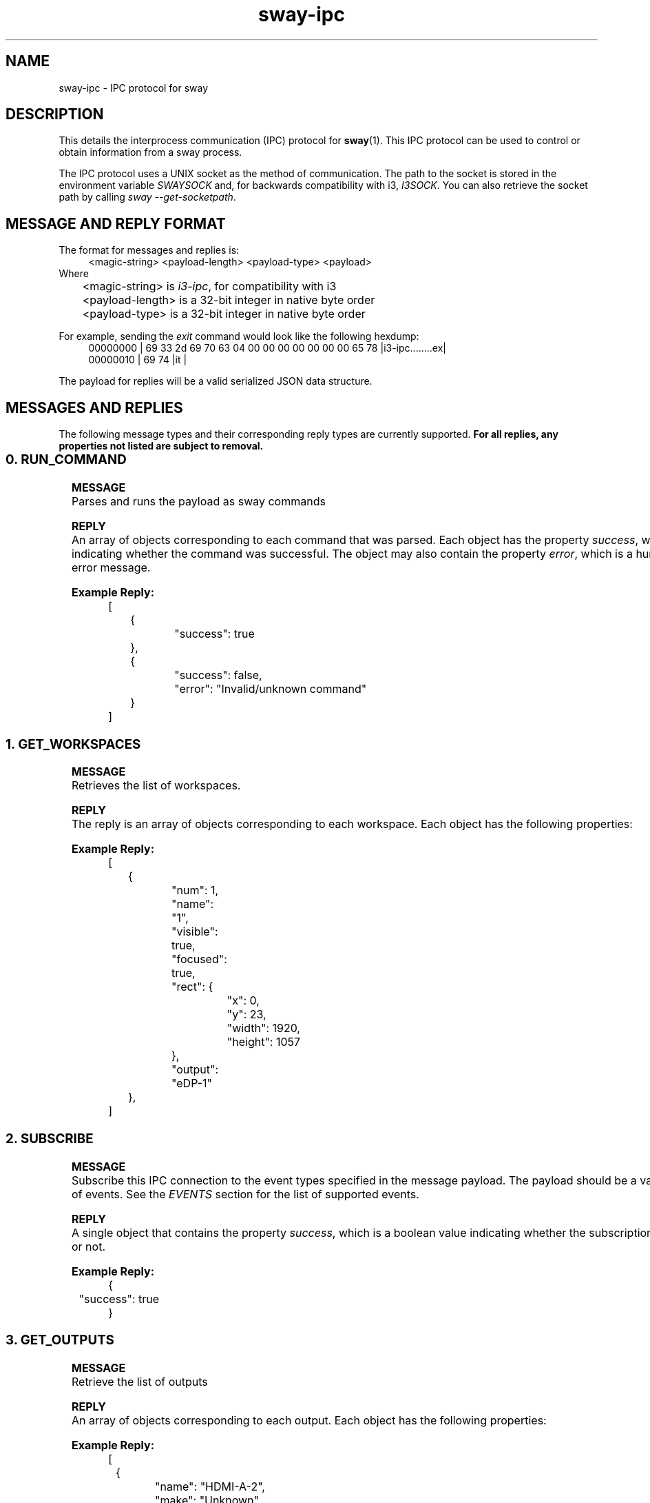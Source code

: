 .\" Generated by scdoc 1.10.1
.\" Complete documentation for this program is not available as a GNU info page
.ie \n(.g .ds Aq \(aq
.el       .ds Aq '
.nh
.ad l
.\" Begin generated content:
.TH "sway-ipc" "7" "2020-06-25"
.P
.SH NAME
.P
sway-ipc - IPC protocol for sway
.P
.SH DESCRIPTION
.P
This details the interprocess communication (IPC) protocol for \fBsway\fR(1). This
IPC protocol can be used to control or obtain information from a sway process.
.P
The IPC protocol uses a UNIX socket as the method of communication. The path
to the socket is stored in the environment variable \fISWAYSOCK\fR and, for
backwards compatibility with i3, \fII3SOCK\fR. You can also retrieve the socket
path by calling \fIsway --get-socketpath\fR.
.P
.SH MESSAGE AND REPLY FORMAT
.P
The format for messages and replies is:
.RS 4
<magic-string> <payload-length> <payload-type> <payload>
.RE
Where
.br
	<magic-string> is \fIi3-ipc\fR, for compatibility with i3
.br
	<payload-length> is a 32-bit integer in native byte order
.br
	<payload-type> is a 32-bit integer in native byte order
.P
For example, sending the \fIexit\fR command would look like the following hexdump:
.nf
.RS 4
00000000 | 69 33 2d 69 70 63 04 00 00 00 00 00 00 00 65 78 |i3-ipc\&.\&.\&.\&.\&.\&.\&.\&.ex|
00000010 | 69 74                                           |it              |
.fi
.RE
.P
The payload for replies will be a valid serialized JSON data structure.
.P
.SH MESSAGES AND REPLIES
.P
The following message types and their corresponding reply types are currently
supported. \fBFor all replies, any properties not listed are subject to removal.\fR
.P
.TS
allbox;c c c
c c l
c c l
c c l
c c l
c c l
c c l
c c l
c c l
c c l
c c l
c c l
c c l
c c l
c c l
c c l.
T{
\fBTYPE NUMBER\fR
T}	T{
\fBMESSAGE NAME\fR
T}	T{
\fBPURPOSE\fR
T}
T{
0
T}	T{
RUN_COMMAND
T}	T{
Runs the payload as sway commands
T}
T{
1
T}	T{
GET_WORKSPACES
T}	T{
Get the list of current workspaces
T}
T{
2
T}	T{
SUBSCRIBE
T}	T{
Subscribe the IPC connection to the events listed in the payload
T}
T{
3
T}	T{
GET_OUTPUTS
T}	T{
Get the list of current outputs
T}
T{
4
T}	T{
GET_TREE
T}	T{
Get the node layout tree
T}
T{
5
T}	T{
GET_MARKS
T}	T{
Get the names of all the marks currently set
T}
T{
6
T}	T{
GET_BAR_CONFIG
T}	T{
Get the specified bar config or a list of bar config names
T}
T{
7
T}	T{
GET_VERSION
T}	T{
Get the version of sway that owns the IPC socket
T}
T{
8
T}	T{
GET_BINDING_MODES
T}	T{
Get the list of binding mode names
T}
T{
9
T}	T{
GET_CONFIG
T}	T{
Returns the config that was last loaded
T}
T{
10
T}	T{
SEND_TICK
T}	T{
Sends a tick event with the specified payload
T}
T{
11
T}	T{
SYNC
T}	T{
Replies failure object for i3 compatibility
T}
T{
12
T}	T{
GET_BINDING_STATE
T}	T{
Request the current binding state, e.g. the currently active binding mode name.
T}
T{
100
T}	T{
GET_INPUTS
T}	T{
Get the list of input devices
T}
T{
101
T}	T{
GET_SEATS
T}	T{
Get the list of seats
T}
.TE
.sp 1
.SS 0. RUN_COMMAND
.P
\fBMESSAGE\fR
.br
Parses and runs the payload as sway commands
.P
\fBREPLY\fR
.br
An array of objects corresponding to each command that was parsed. Each object
has the property \fIsuccess\fR, which is a boolean indicating whether the command
was successful. The object may also contain the property \fIerror\fR, which is a
human readable error message.
.P
\fBExample Reply:\fR
.nf
.RS 4
[
	{
		"success": true
	},
	{
		"success": false,
		"error": "Invalid/unknown command"
	}
]
.fi
.RE
.P
.SS 1. GET_WORKSPACES
.P
\fBMESSAGE\fR
.br
Retrieves the list of workspaces.
.P
\fBREPLY\fR
.br
The reply is an array of objects corresponding to each workspace. Each object
has the following properties:
.P
.TS
allbox;c c c
c c l
c c l
c c l
c c l
c c l
c c l
c c l.
T{
\fBPROPERTY\fR
T}	T{
\fBDATA TYPE\fR
T}	T{
\fBDESCRIPTION\fR
T}
T{
num
T}	T{
integer
T}	T{
The workspace number or -1 for workspaces that do not start with a number
T}
T{
name
T}	T{
string
T}	T{
The name of the workspace
T}
T{
visible
T}	T{
boolean
T}	T{
Whether the workspace is currently visible on any output
T}
T{
focused
T}	T{
boolean
T}	T{
Whether the workspace is currently focused by the default seat (\fIseat0\fR)
T}
T{
urgent
T}	T{
boolean
T}	T{
Whether a view on the workspace has the urgent flag set
T}
T{
rect
T}	T{
object
T}	T{
The bounds of the workspace. It consists of \fIx\fR, \fIy\fR, \fIwidth\fR, and \fIheight\fR
T}
T{
output
T}	T{
string
T}	T{
The name of the output that the workspace is on
T}
.TE
.sp 1
.P
\fBExample Reply:\fR
.nf
.RS 4
[
	{
		"num": 1,
		"name": "1",
		"visible": true,
		"focused": true,
		"rect": {
			"x": 0,
			"y": 23,
			"width": 1920,
			"height": 1057
		},
		"output": "eDP-1"
	},
]
.fi
.RE
.P
.SS 2. SUBSCRIBE
.P
\fBMESSAGE\fR
.br
Subscribe this IPC connection to the event types specified in the message
payload. The payload should be a valid JSON array of events. See the \fIEVENTS\fR
section for the list of supported events.
.P
\fBREPLY\fR
.br
A single object that contains the property \fIsuccess\fR, which is a boolean value
indicating whether the subscription was successful or not.
.P
\fBExample Reply:\fR
.nf
.RS 4
{
	"success": true
}
.fi
.RE
.P
.SS 3. GET_OUTPUTS
.P
\fBMESSAGE\fR
.br
Retrieve the list of outputs
.P
\fBREPLY\fR
.br
An array of objects corresponding to each output. Each object has the
following properties:
.P
.TS
allbox;c c c
c c l
c c l
c c l
c c l
c c l
c c l
c c l
c c l
c c l
c c l
c c l
c c l
c c l
c c l.
T{
\fBPROPERTY\fR
T}	T{
\fBDATA TYPE\fR
T}	T{
\fBDESCRIPTION\fR
T}
T{
name
T}	T{
string
T}	T{
The name of the output. On DRM, this is the connector
T}
T{
make
T}	T{
string
T}	T{
The make of the output
T}
T{
model
T}	T{
string
T}	T{
The model of the output
T}
T{
serial
T}	T{
string
T}	T{
The output's serial number as a hexadecimal string
T}
T{
active
T}	T{
boolean
T}	T{
Whether this output is active/enabled
T}
T{
dpms
T}	T{
boolean
T}	T{
Whether this output is on/off (via DPMS)
T}
T{
primary
T}	T{
boolean
T}	T{
For i3 compatibility, this will be false. It does not make sense in Wayland
T}
T{
scale
T}	T{
float
T}	T{
The scale currently in use on the output or \fI-1\fR for disabled outputs
T}
T{
subpixel_hinting
T}	T{
string
T}	T{
The subpixel hinting current in use on the output. This can be \fIrgb\fR, \fIbgr\fR, \fIvrgb\fR, \fIvbgr\fR, or \fInone\fR
T}
T{
transform
T}	T{
string
T}	T{
The transform currently in use for the output. This can be \fInormal\fR, \fI90\fR, \fI180\fR, \fI270\fR, \fIflipped-90\fR, \fIflipped-180\fR, or \fIflipped-270\fR
T}
T{
current_workspace
T}	T{
string
T}	T{
The workspace currently visible on the output or \fInull\fR for disabled outputs
T}
T{
modes
T}	T{
array
T}	T{
An array of supported mode objects. Each object contains \fIwidth\fR, \fIheight\fR, and \fIrefresh\fR
T}
T{
current_mode
T}	T{
object
T}	T{
An object representing the current mode containing \fIwidth\fR, \fIheight\fR, and \fIrefresh\fR
T}
T{
rect
T}	T{
object
T}	T{
The bounds for the output consisting of \fIx\fR, \fIy\fR, \fIwidth\fR, and \fIheight\fR
T}
.TE
.sp 1
.P
\fBExample Reply:\fR
.nf
.RS 4
[
	{
		"name": "HDMI-A-2",
		"make": "Unknown",
		"model": "NS-19E310A13",
		"serial": "0x00000001",
		"active": true,
		"primary": false,
		"scale": 1\&.0,
		"subpixel_hinting": "rgb",
		"transform": "normal",
		"current_workspace": "1",
		"modes": [
			{
				"width": 640,
				"height": 480,
				"refresh": 59940
			},
			{
				"width": 800,
				"height": 600,
				"refresh": 60317
			},
			{
				"width": 1024,
				"height": 768,
				"refresh": 60004
			},
			{
				"width": 1920,
				"height": 1080,
				"refresh": 60000
			}
		],
		"current_mode": {
			"width": 1920,
			"height": 1080,
			"refresh": 60000
		}
	}
]
.fi
.RE
.P
.SS 4. GET_TREE
.P
\fBMESSAGE\fR
.br
Retrieve a JSON representation of the tree
.P
\fBREPLY\fR
.br
An array of object the represent the current tree. Each object represents one
node and will have the following properties:
.P
.TS
allbox;c c c
c c l
c c l
c c l
c c l
c c l
c c l
c c l
c c l
c c l
c c l
c c l
c c l
c c l
c c l
c c l
c c l
c c l
c c l
c c l
c c l
c c l
c c l
c c l
c c l
c c l
c c l
c c l
c c l
c c l.
T{
\fBPROPERTY\fR
T}	T{
\fBDATA TYPE\fR
T}	T{
\fBDESCRIPTION\fR
T}
T{
id
T}	T{
integer
T}	T{
The internal unique ID for this node
T}
T{
name
T}	T{
string
T}	T{
The name of the node such as the output name or window title. For the scratchpad, this will be \fI__i3_scratch\fR for compatibility with i3.
T}
T{
type
T}	T{
string
T}	T{
The node type. It can be \fIroot\fR, \fIoutput\fR, \fIworkspace\fR, \fIcon\fR, or \fIfloating_con\fR
T}
T{
border
T}	T{
string
T}	T{
The border style for the node. It can be \fInormal\fR, \fInone\fR, \fIpixel\fR, or \fIcsd\fR
T}
T{
current_border_width
T}	T{
integer
T}	T{
Number of pixels used for the border width
T}
T{
layout
T}	T{
string
T}	T{
The node's layout. It can either be \fIsplith\fR, \fIsplitv\fR, \fIstacked\fR, \fItabbed\fR, or \fIoutput\fR
T}
T{
orientation
T}	T{
string
T}	T{
The node's orientation. It can be \fIvertical\fR, \fIhorizontal\fR, or \fInone\fR
T}
T{
percent
T}	T{
float
T}	T{
The percentage of the node's parent that it takes up or \fInull\fR for the root and other special nodes such as the scratchpad
T}
T{
rect
T}	T{
object
T}	T{
The absolute geometry of the node. The window decorations are excluded from this, but borders are included.
T}
T{
window_rect
T}	T{
object
T}	T{
The geometry of the contents inside the node. The window decorations are excluded from this calculation, but borders are included.
T}
T{
deco_rect
T}	T{
object
T}	T{
The geometry of the decorations for the node relative to the parent node
T}
T{
geometry
T}	T{
object
T}	T{
The natural geometry of the contents if it were to size itself
T}
T{
urgent
T}	T{
boolean
T}	T{
Whether the node or any of its descendants has the urgent hint set. Note: This may not exist when compiled without \fIxwayland\fR support
T}
T{
sticky
T}	T{
boolean
T}	T{
Whether the node is sticky (shows on all workspaces)
T}
T{
marks
T}	T{
array
T}	T{
List of marks assigned to the node
T}
T{
focused
T}	T{
boolean
T}	T{
Whether the node is currently focused by the default seat (\fIseat0\fR)
T}
T{
focus
T}	T{
array
T}	T{
Array of child node IDs in the current focus order
T}
T{
nodes
T}	T{
array
T}	T{
The tiling children nodes for the node
T}
T{
floating_nodes
T}	T{
array
T}	T{
The floating children nodes for the node
T}
T{
representation
T}	T{
string
T}	T{
(Only workspaces) A string representation of the layout of the workspace that can be used as an aid in submitting reproduction steps for bug reports
T}
T{
fullscreen_mode
T}	T{
integer
T}	T{
(Only containers and views) The fullscreen mode of the node. 0 means none, 1 means  full workspace, and 2 means global fullscreen
T}
T{
app_id
T}	T{
string
T}	T{
(Only views) For an xdg-shell view, the name of the application, if set. Otherwise, \fInull\fR
T}
T{
pid
T}	T{
integer
T}	T{
(Only views) The PID of the application that owns the view
T}
T{
visible
T}	T{
boolean
T}	T{
(Only views) Whether the node is visible
T}
T{
shell
T}	T{
string
T}	T{
(Only views) The shell of the view, such as \fIxdg_shell\fR or \fIxwayland\fR
T}
T{
inhibit_idle
T}	T{
boolean
T}	T{
(Only views) Whether the view is inhibiting the idle state
T}
T{
idle_inhibitors
T}	T{
object
T}	T{
(Only views) An object containing the state of the \fIapplication\fR and \fIuser\fR idle inhibitors.  \fIapplication\fR can be \fIenabled\fR or \fInone\fR.  \fIuser\fR can be \fIfocus\fR, \fIfullscreen\fR, \fIopen\fR, \fIvisible\fR or \fInone\fR.
T}
T{
window
T}	T{
integer
T}	T{
(Only xwayland views) The X11 window ID for the xwayland view
T}
T{
window_properties
T}	T{
object
T}	T{
(Only xwayland views) An object containing the \fItitle\fR, \fIclass\fR, \fIinstance\fR, \fIwindow_role\fR, \fIwindow_type\fR, and \fItransient_for\fR for the view
T}
.TE
.sp 1
.P
\fBExample Reply:\fR
.nf
.RS 4
{
	"id": 1,
	"name": "root",
	"rect": {
		"x": 0,
		"y": 0,
		"width": 1920,
		"height": 1080
	},
	"focused": false,
	"focus": [
		3
	],
	"border": "none",
	"current_border_width": 0,
	"layout": "splith",
	"orientation": "horizontal",
	"percent": null,
	"window_rect": {
		"x": 0,
		"y": 0,
		"width": 0,
		"height": 0
	},
	"deco_rect": {
		"x": 0,
		"y": 0,
		"width": 0,
		"height": 0
	},
	"geometry": {
		"x": 0,
		"y": 0,
		"width": 0,
		"height": 0
	},
	"window": null,
	"urgent": false,
	"floating_nodes": [
	],
	"sticky": false,
	"type": "root",
	"nodes": [
		{
			"id": 2147483647,
			"name": "__i3",
			"rect": {
				"x": 0,
				"y": 0,
				"width": 1920,
				"height": 1080
			},
			"focused": false,
			"focus": [
				2147483646
			],
			"border": "none",
			"current_border_width": 0,
			"layout": "output",
			"orientation": "horizontal",
			"percent": null,
			"window_rect": {
				"x": 0,
				"y": 0,
				"width": 0,
				"height": 0
			},
			"deco_rect": {
				"x": 0,
				"y": 0,
				"width": 0,
				"height": 0
			},
			"geometry": {
				"x": 0,
				"y": 0,
				"width": 0,
				"height": 0
			},
			"window": null,
			"urgent": false,
			"floating_nodes": [
			],
			"sticky": false,
			"type": "output",
			"nodes": [
				{
					"id": 2147483646,
					"name": "__i3_scratch",
					"rect": {
						"x": 0,
						"y": 0,
						"width": 1920,
						"height": 1080
					},
					"focused": false,
					"focus": [
					],
					"border": "none",
					"current_border_width": 0,
					"layout": "splith",
					"orientation": "horizontal",
					"percent": null,
					"window_rect": {
						"x": 0,
						"y": 0,
						"width": 0,
						"height": 0
					},
					"deco_rect": {
						"x": 0,
						"y": 0,
						"width": 0,
						"height": 0
					},
					"geometry": {
						"x": 0,
						"y": 0,
						"width": 0,
						"height": 0
					},
					"window": null,
					"urgent": false,
					"floating_nodes": [
					],
					"sticky": false,
					"type": "workspace"
				}
			]
		},
		{
			"id": 3,
			"name": "eDP-1",
			"rect": {
				"x": 0,
				"y": 0,
				"width": 1920,
				"height": 1080
			},
			"focused": false,
			"focus": [
				4
			],
			"border": "none",
			"current_border_width": 0,
			"layout": "output",
			"orientation": "none",
			"percent": 1\&.0,
			"window_rect": {
				"x": 0,
				"y": 0,
				"width": 0,
				"height": 0
			},
			"deco_rect": {
				"x": 0,
				"y": 0,
				"width": 0,
				"height": 0
			},
			"geometry": {
				"x": 0,
				"y": 0,
				"width": 0,
				"height": 0
			},
			"window": null,
			"urgent": false,
			"floating_nodes": [
			],
			"sticky": false,
			"type": "output",
			"active": true,
			"primary": false,
			"make": "Unknown",
			"model": "0x38ED",
			"serial": "0x00000000",
			"scale": 1\&.0,
			"transform": "normal",
			"current_workspace": "1",
			"modes": [
				{
					"width": 1920,
					"height": 1080,
					"refresh": 60052
				}
			],
			"current_mode": {
				"width": 1920,
				"height": 1080,
				"refresh": 60052
			},
			"nodes": [
				{
					"id": 4,
					"name": "1",
					"rect": {
						"x": 0,
						"y": 23,
						"width": 1920,
						"height": 1057
					},
					"focused": false,
					"focus": [
						6,
						5
					],
					"border": "none",
					"current_border_width": 0,
					"layout": "splith",
					"orientation": "horizontal",
					"percent": null,
					"window_rect": {
						"x": 0,
						"y": 0,
						"width": 0,
						"height": 0
					},
					"deco_rect": {
						"x": 0,
						"y": 0,
						"width": 0,
						"height": 0
					},
					"geometry": {
						"x": 0,
						"y": 0,
						"width": 0,
						"height": 0
					},
					"window": null,
					"urgent": false,
					"floating_nodes": [
					],
					"sticky": false,
					"num": 1,
					"output": "eDP-1",
					"type": "workspace",
					"representation": "H[URxvt termite]",
					"nodes": [
						{
							"id": 5,
							"name": "urxvt",
							"rect": {
								"x": 0,
								"y": 23,
								"width": 960,
								"height": 1057
							},
							"focused": false,
							"focus": [
							],
							"border": "normal",
							"current_border_width": 2,
							"layout": "none",
							"orientation": "none",
							"percent": 0\&.5,
							"window_rect": {
								"x": 2,
								"y": 0,
								"width": 956,
								"height": 1030
							},
							"deco_rect": {
								"x": 0,
								"y": 0,
								"width": 960,
								"height": 25
							},
							"geometry": {
								"x": 0,
								"y": 0,
								"width": 1124,
								"height": 422
							},
							"window": 4194313,
							"urgent": false,
							"floating_nodes": [
							],
							"sticky": false,
							"type": "con",
							"fullscreen_mode": 0,
							"pid": 23959,
							"app_id": null,
							"visible": true,
							"shell": "xwayland",
							"inhibit_idle": true,
							"idle_inhibitors": {
								"application": "none",
								"user": "visible",
							},
							"window_properties": {
								"class": "URxvt",
								"instance": "urxvt",
								"title": "urxvt",
								"transient_for": null
							},
							"nodes": [
							]
						},
						{
							"id": 6,
							"name": "",
							"rect": {
								"x": 960,
								"y": 23,
								"width": 960,
								"height": 1057
							},
							"focused": true,
							"focus": [
							],
							"border": "normal",
							"current_border_width": 2,
							"layout": "none",
							"orientation": "none",
							"percent": 0\&.5,
							"window_rect": {
								"x": 2,
								"y": 0,
								"width": 956,
								"height": 1030
							},
							"deco_rect": {
								"x": 0,
								"y": 0,
								"width": 960,
								"height": 25
							},
							"geometry": {
								"x": 0,
								"y": 0,
								"width": 817,
								"height": 458
							},
							"window": null,
							"urgent": false,
							"floating_nodes": [
							],
							"sticky": false,
							"type": "con",
							"fullscreen_mode": 0,
							"pid": 25370,
							"app_id": "termite",
							"visible": true,
							"shell": "xdg_shell",
							"inhibit_idle": false,
							"idle_inhibitors": {
								"application": "none",
								"user": "fullscreen",
							},
							"nodes": [
							]
						}
					]
				}
			]
		}
	]
}
.fi
.RE
.P
.SS 5. GET_MARKS
.P
\fBMESSAGE\fR
.br
Retrieve the currently set marks
.P
\fBREPLY\fR
.br
An array of marks current set. Since each mark can only be set for one
container, this is a set so each value is unique and the order is undefined.
.P
\fBExample Reply:\fR
.nf
.RS 4
[
	"one",
	"test"
]
.fi
.RE
.P
.SS 6. GET_BAR_CONFIG (WITHOUT A PAYLOAD)
.P
\fBMESSAGE\fR
.br
When sending without a payload, this retrieves the list of configured bar IDs
.P
\fBREPLY\fR
.br
An array of bar IDs, which are strings
.P
\fBExample Reply:\fR
.nf
.RS 4
[
	"bar-0",
	"bar-1"
]
.fi
.RE
.P
.SS 6. GET_BAR_CONFIG (WITH A PAYLOAD)
.P
\fBMESSAGE\fR
.br
When sent with a bar ID as the payload, this retrieves the config associated
with the specified by the bar ID in the payload. This is used by swaybar, but
could also be used for third party bars
.P
\fBREPLY\fR
.br
An object that represents the configuration for the bar with the bar ID sent as
the payload. The following properties exists and more information about what
their value mean can be found in \fBsway-bar\fR(5):
.P
.TS
allbox;c c c
c c l
c c l
c c l
c c l
c c l
c c l
c c l
c c l
c c l
c c l
c c l
c c l
c c l.
T{
\fBPROPERTY\fR
T}	T{
\fBDATA TYPE\fR
T}	T{
\fBDESCRIPTION\fR
T}
T{
id
T}	T{
string
T}	T{
The bar ID
T}
T{
mode
T}	T{
string
T}	T{
The mode for the bar. It can be \fIdock\fR, \fIhide\fR, or \fIinvisible\fR
T}
T{
position
T}	T{
string
T}	T{
The bar's position. It can currently either be \fIbottom\fR or \fItop\fR
T}
T{
status_command
T}	T{
string
T}	T{
The command which should be run to generate the status line
T}
T{
font
T}	T{
string
T}	T{
The font to use for the text on the bar
T}
T{
workspace_buttons
T}	T{
boolean
T}	T{
Whether to display the workspace buttons on the bar
T}
T{
binding_mode_indicator
T}	T{
boolean
T}	T{
Whether to display the current binding mode on the bar
T}
T{
verbose
T}	T{
boolean
T}	T{
For i3 compatibility, this will be the boolean value \fIfalse\fR.
T}
T{
colors
T}	T{
object
T}	T{
An object containing the \fI#RRGGBBAA\fR colors to use for the bar. See below for more information
T}
T{
gaps
T}	T{
object
T}	T{
An object representing the gaps for the bar consisting of \fItop\fR, \fIright\fR, \fIbottom\fR, and \fIleft\fR.
T}
T{
bar_height
T}	T{
integer
T}	T{
The absolute height to use for the bar or \fI0\fR to automatically size based on the font
T}
T{
status_padding
T}	T{
integer
T}	T{
The vertical padding to use for the status line
T}
T{
status_edge_padding
T}	T{
integer
T}	T{
The horizontal padding to use for the status line when at the end of an output
T}
.TE
.sp 1
.P
The colors object contains the following properties, which are all strings
containing the \fI#RRGGBBAA\fR representation of the color:
.TS
allbox;c c
c l
c l
c l
c l
c l
c l
c l
c l
c l
c l
c l
c l
c l
c l
c l
c l
c l
c l
c l
c l
c l.
T{
\fBPROPERTY\fR
T}	T{
\fBDESCRIPTION\fR
T}
T{
background
T}	T{
The color to use for the bar background on unfocused outputs
T}
T{
statusline
T}	T{
The color to use for the status line text on unfocused outputs
T}
T{
separator
T}	T{
The color to use for the separator text on unfocused outputs
T}
T{
focused_background
T}	T{
The color to use for the background of the bar on the focused output
T}
T{
focused_statusline
T}	T{
The color to use for the status line text on the focused output
T}
T{
focused_separator
T}	T{
The color to use for the separator text on the focused output
T}
T{
focused_workspace_text
T}	T{
The color to use for the text of the focused workspace button
T}
T{
focused_workspace_bg
T}	T{
The color to use for the background of the focused workspace button
T}
T{
focused_workspace_border
T}	T{
The color to use for the border of the focused workspace button
T}
T{
active_workspace_text
T}	T{
The color to use for the text of the workspace buttons for the visible workspaces on unfocused outputs
T}
T{
active_workspace_bg
T}	T{
The color to use for the background of the workspace buttons for the visible workspaces on unfocused outputs
T}
T{
active_workspace_border
T}	T{
The color to use for the border of the workspace buttons for the visible workspaces on unfocused outputs
T}
T{
inactive_workspace_text
T}	T{
The color to use for the text of the workspace buttons for workspaces that are not visible
T}
T{
inactive_workspace_bg
T}	T{
The color to use for the background of the workspace buttons for workspaces that are not visible
T}
T{
inactive_workspace_border
T}	T{
The color to use for the border of the workspace buttons for workspaces that are not visible
T}
T{
urgent_workspace_text
T}	T{
The color to use for the text of the workspace buttons for workspaces that contain an urgent view
T}
T{
urgent_workspace_bg
T}	T{
The color to use for the background of the workspace buttons for workspaces that contain an urgent view
T}
T{
urgent_workspace_border
T}	T{
The color to use for the border of the workspace buttons for workspaces that contain an urgent view
T}
T{
binding_mode_text
T}	T{
The color to use for the text of the binding mode indicator
T}
T{
binding_mode_bg
T}	T{
The color to use for the background of the binding mode indicator
T}
T{
binding_mode_border
T}	T{
The color to use for the border of the binding mode indicator
T}
.TE
.sp 1
.P
\fBExample Reply:\fR
.nf
.RS 4
{
	"id": "bar-0",
	"mode": "dock",
	"position": "top",
	"status_command": "while date +'%Y-%m-%d %l:%M:%S %p'; do sleep 1; done",
	"font": "monospace 10",
	"gaps": {
		"top": 0,
		"right": 0,
		"bottom": 0,
		"left": 0
	},
	"bar_height": 0,
	"status_padding": 1,
	"status_edge_padding": 3,
	"workspace_buttons": true,
	"binding_mode_indicator": true,
	"verbose": false,
	"pango_markup": false,
	"colors": {
		"background": "#323232ff",
		"statusline": "#ffffffff",
		"separator": "#666666ff",
		"focused_background": "#323232ff",
		"focused_statusline": "#ffffffff",
		"focused_separator": "#666666ff",
		"focused_workspace_border": "#4c7899ff",
		"focused_workspace_bg": "#285577ff",
		"focused_workspace_text": "#ffffffff",
		"inactive_workspace_border": "#32323200",
		"inactive_workspace_bg": "#32323200",
		"inactive_workspace_text": "#5c5c5cff",
		"active_workspace_border": "#333333ff",
		"active_workspace_bg": "#5f676aff",
		"active_workspace_text": "#ffffffff",
		"urgent_workspace_border": "#2f343aff",
		"urgent_workspace_bg": "#900000ff",
		"urgent_workspace_text": "#ffffffff",
		"binding_mode_border": "#2f343aff",
		"binding_mode_bg": "#900000ff",
		"binding_mode_text": "#ffffffff"
	},
}
.fi
.RE
.P
.SS 7. GET_VERSION
.P
\fBMESSAGE\fR
.br
Retrieve version information about the sway process
.P
\fBREPLY\fR
.br
An object containing the following properties:
.P
.TS
allbox;c c c
c c l
c c l
c c l
c c l
c c l.
T{
\fBPROPERTY\fR
T}	T{
\fBDATA TYPE\fR
T}	T{
\fBDESCRIPTION\fR
T}
T{
major
T}	T{
integer
T}	T{
The major version of the sway process
T}
T{
minor
T}	T{
integer
T}	T{
The minor version of the sway process
T}
T{
patch
T}	T{
integer
T}	T{
The patch version of the sway process
T}
T{
human_readable
T}	T{
string
T}	T{
A human readable version string that will likely contain more useful information such as the git commit short hash and git branch
T}
T{
loaded_config_file_name
T}	T{
string
T}	T{
The path to the loaded config file
T}
.TE
.sp 1
.P
\fBExample Reply:\fR
.nf
.RS 4
{
	"human_readable": "1\&.0-rc1-117-g2f7247e0 (Feb 24 2019, branch 'master')",
	"major": 1,
	"minor": 0,
	"patch": 0,
	"loaded_config_file_name": "/home/redsoxfan/\&.config/sway/config"
}
.fi
.RE
.P
.SS 8. GET_BINDING_MODES
.P
\fBMESSAGE\fR
.br
Retrieve the list of binding modes that currently configured
.P
\fBREPLY\fR
.br
An array of strings, with each string being the name of a binding mode. This
will always contain at least one mode (currently \fIdefault\fR), which is the
default binding mode
.P
\fBExample Reply:\fR
.nf
.RS 4
[
	"default",
	"resize",
]
.fi
.RE
.P
.SS 9. GET_CONFIG
.P
\fBMESSAGE\fR
.br
Retrieve the contents of the config that was last loaded
.P
\fBREPLY\fR
.br
An object with a single string property containing the contents of the config
.P
\fBExample Reply:\fR
.nf
.RS 4
{
	"config": "set $mod Mod4nbindsym $mod+q exitn"
}
.fi
.RE
.P
.SS 10. SEND_TICK
.P
\fBMESSAGE\fR
.br
Issues a \fITICK\fR event to all clients subscribing to the event to ensure that
all events prior to the tick were received. If a payload is given, it will be
included in the \fITICK\fR event
.P
\fBREPLY\fR
.br
A single object contains the property \fIsuccess\fR, which is a boolean value
indicating whether the \fITICK\fR event was sent.
.P
\fBExample Reply:\fR
.nf
.RS 4
{
	"success": true
}
.fi
.RE
.P
.SS 11. SYNC
.P
\fBMESSAGE\fR
.br
For i3 compatibility, this command will just return a failure object since it
does not make sense to implement in sway due to the X11 nature of the command.
If you are curious about what this IPC command does in i3, refer to the i3
documentation.
.P
\fBREPLY\fR
.br
A single object that contains the property \fIsuccess\fR, which is set to the
boolean value \fIfalse\fR.
.P
\fBExact Reply:\fR
.nf
.RS 4
{
	"success": false
}
.fi
.RE
.P
.SS 12. GET_BINDING_STATE
.P
\fBMESSAGE\fR
.br
Returns the currently active binding mode.
.P
\fBREPLY\fR
.br
A single object that contains the property \fIname\fR, which is set to the
currently active binding mode as a string.
.P
\fBExact Reply:\fR
.nf
.RS 4
{
	"name": "default"
}
.fi
.RE
.P
.P
.SS 100. GET_INPUTS
.P
\fBMESSAGE\fR
.br
Retrieve a list of the input devices currently available
.P
\fBREPLY\fR
.br
An array of objects corresponding to each input device. Each object has the
following properties:
.P
.TS
allbox;c c c
c c l
c c l
c c l
c c l
c c l
c c l
c c l
c c l
c c l.
T{
\fBPROPERTY\fR
T}	T{
\fBDATA TYPE\fR
T}	T{
\fBDESCRIPTION\fR
T}
T{
identifier
T}	T{
string
T}	T{
The identifier for the input device
T}
T{
name
T}	T{
string
T}	T{
The human readable name for the device
T}
T{
vendor
T}	T{
integer
T}	T{
The vendor code for the input device
T}
T{
product
T}	T{
integer
T}	T{
The product code for the input device
T}
T{
type
T}	T{
string
T}	T{
The device type. Currently this can be \fIkeyboard\fR, \fIpointer\fR, \fItouch\fR, \fItablet_tool\fR, \fItablet_pad\fR, or \fIswitch\fR
T}
T{
xkb_active_layout_name
T}	T{
string
T}	T{
(Only keyboards) The name of the active keyboard layout in use
T}
T{
xkb_layout_names
T}	T{
array
T}	T{
(Only keyboards) A list a layout names configured for the keyboard
T}
T{
xkb_active_layout_index
T}	T{
integer
T}	T{
(Only keyboards) The index of the active keyboard layout in use
T}
T{
libinput
T}	T{
object
T}	T{
(Only libinput devices) An object describing the current device settings. See below for more information
T}
.TE
.sp 1
The \fIlibinput\fR object describes the device configuration for libinput devices.
Only properties that are supported for the device will be added to the object.
In addition to the possible options listed, all string properties may also be
\fIunknown\fR, in the case that a new option is added to libinput. See
\fBsway-input\fR(5) for information on the meaning of the possible values. The
following properties will be included for devices that support them:
.P
.TS
allbox;c c c
c c l
c c l
c c l
c c l
c c l
c c l
c c l
c c l
c c l
c c l
c c l
c c l
c c l
c c l
c c l.
T{
\fBPROPERTY\fR
T}	T{
\fBDATA TYPE\fR
T}	T{
\fBDESCRIPTION\fR
T}
T{
send_events
T}	T{
string
T}	T{
Whether events are being sent by the device. It can be \fIenabled\fR, \fIdisabled\fR, or \fIdisabled_on_external_mouse\fR
T}
T{
tap
T}	T{
string
T}	T{
Whether tap to click is enabled. It can be \fIenabled\fR or \fIdisabled\fR
T}
T{
tap_button_map
T}	T{
string
T}	T{
The finger to button mapping in use. It can be \fIlmr\fR or \fIlrm\fR
T}
T{
tap_drag
T}	T{
string
T}	T{
Whether tap-and-drag is enabled. It can be \fIenabled\fR or \fIdisabled\fR
T}
T{
tap_drag_lock
T}	T{
string
T}	T{
Whether drag-lock is enabled. It can be \fIenabled\fR or \fIdisabled\fR
T}
T{
accel_speed
T}	T{
double
T}	T{
The pointer-acceleration in use
T}
T{
accel_profile
T}	T{
string
T}	T{
The acceleration profile in use. It can be \fInone\fR, \fIflat\fR, or \fIadaptive\fR
T}
T{
natural_scroll
T}	T{
string
T}	T{
Whether natural scrolling is enabled. It can be \fIenabled\fR or \fIdisabled\fR
T}
T{
left_handed
T}	T{
string
T}	T{
Whether left-handed mode is enabled. It can be \fIenabled\fR or \fIdisabled\fR
T}
T{
click_method
T}	T{
string
T}	T{
The click method in use. It can be \fInone\fR, \fIbutton_areas\fR, or \fIclickfinger\fR
T}
T{
middle_emulation
T}	T{
string
T}	T{
Whether middle emulation is enabled. It can be \fIenabled\fR or \fIdisabled\fR
T}
T{
scroll_method
T}	T{
string
T}	T{
The scroll method in use. It can be \fInone\fR, \fItwo_finger\fR, \fIedge\fR, or \fIon_button_down\fR
T}
T{
scroll_button
T}	T{
int
T}	T{
The scroll button to use when \fIscroll_method\fR is \fIon_button_down\fR. This will be given as an input event code
T}
T{
dwt
T}	T{
string
T}	T{
Whether disable-while-typing is enabled. It can be \fIenabled\fR or \fIdisabled\fR
T}
T{
calibration_matrix
T}	T{
array
T}	T{
An array of 6 floats representing the calibration matrix for absolute devices such as touchscreens
T}
.TE
.sp 1
.P
\fBExample Reply:\fR
.nf
.RS 4
[
	{
		"identifier": "1:1:AT_Translated_Set_2_keyboard",
		"name": "AT Translated Set 2 keyboard",
		"vendor": 1,
		"product": 1,
		"type": "keyboard",
		"xkb_active_layout_name": "English (US)",
		"libinput": {
			"send_events": "enabled"
		}
	},
	{
		"identifier": "1267:5:Elan_Touchpad",
		"name": "Elan Touchpad",
		"vendor": 1267,
		"product": 5,
		"type": "pointer",
		"libinput": {
			"send_events": "enabled",
			"tap": "enabled",
			"tap_button_map": "lmr",
			"tap_drag": "enabled",
			"tap_drag_lock": "disabled",
			"accel_speed": 0\&.0,
			"accel_profile": "none",
			"natural_scroll", "disabled",
			"left_handed": "disabled",
			"click_method": "button_areas",
			"middle_emulation": "disabled",
			"scroll_method": "edge",
			"dwt": "enabled"
		}
	},
	{
		"identifier": "3034:22494:USB2\&.0_VGA_UVC_WebCam:_USB2\&.0_V",
		"name": "USB2\&.0 VGA UVC WebCam: USB2\&.0 V",
		"vendor": 3034,
		"product": 22494,
		"type": "keyboard",
		"xkb_active_layout_name": "English (US)",
		"libinput": {
			"send_events": "enabled"
		}
	},
	{
		"identifier": "0:3:Sleep_Button",
		"name": "Sleep Button",
		"vendor": 0,
		"product": 3,
		"type": "keyboard",
		"xkb_active_layout_name": "English (US)",
		"libinput": {
			"send_events": "enabled"
		}
	},
	{
		"identifier": "0:5:Lid_Switch",
		"name": "Lid Switch",
		"vendor": 0,
		"product": 5,
		"type": "switch",
		"libinput": {
			"send_events": "enabled"
		}
	},
	{
		"identifier": "0:6:Video_Bus",
		"name": "Video Bus",
		"vendor": 0,
		"product": 6,
		"type": "keyboard",
		"xkb_active_layout_name": "English (US)",
		"libinput": {
			"send_events": "enabled"
		}
	},
	{
		"identifier": "0:1:Power_Button",
		"name": "Power Button",
		"vendor": 0,
		"product": 1,
		"type": "keyboard",
		"xkb_active_layout_name": "English (US)",
		"libinput": {
			"send_events": "enabled"
		}
	}
]
.fi
.RE
.P
.SS 101. GET_SEATS
.P
\fBMESSAGE\fR
.br
Retrieve a list of the seats currently configured
.P
\fBREPLY\fR
.br
An array of objects corresponding to each seat. There will always be at least
one seat. Each object has the following properties:
.P
.TS
allbox;c c c
c c r
c c r
c c r
c c r.
T{
\fBPROPERTY\fR
T}	T{
\fBDATA TYPE\fR
T}	T{
\fBDESCRIPTION\fR
T}
T{
name
T}	T{
string
T}	T{
The unique name for the seat
T}
T{
capabilities
T}	T{
integer
T}	T{
The number of capabilities that the seat has
T}
T{
focus
T}	T{
integer
T}	T{
The id of the node currently focused by the seat or \fI0\fR when the seat is not currently focused by a node (i.e. a surface layer or xwayland unmanaged has focus)
T}
T{
devices
T}	T{
array
T}	T{
An array of input devices that are attached to the seat. Currently, this is an array of objects that are identical to those returned by \fIGET_INPUTS\fR
T}
.TE
.sp 1
.P
\fBExample Reply:\fR
.nf
.RS 4
[
	{
		"name": "seat0",
		"capabilities": 3,
		"focus": 7,
		"devices": [
			{
				"identifier": "1:1:AT_Translated_Set_2_keyboard",
				"name": "AT Translated Set 2 keyboard",
				"vendor": 1,
				"product": 1,
				"type": "keyboard",
				"xkb_active_layout_name": "English (US)",
				"libinput": {
					"send_events": "enabled"
				}
			},
			{
				"identifier": "1267:5:Elan_Touchpad",
				"name": "Elan Touchpad",
				"vendor": 1267,
				"product": 5,
				"type": "pointer",
				"libinput": {
					"send_events": "enabled",
					"tap": "enabled",
					"tap_button_map": "lmr",
					"tap_drag": "enabled",
					"tap_drag_lock": "disabled",
					"accel_speed": 0\&.0,
					"accel_profile": "none",
					"natural_scroll", "disabled",
					"left_handed": "disabled",
					"click_method": "button_areas",
					"middle_emulation": "disabled",
					"scroll_method": "edge",
					"dwt": "enabled"
				}
			},
			{
				"identifier": "3034:22494:USB2\&.0_VGA_UVC_WebCam:_USB2\&.0_V",
				"name": "USB2\&.0 VGA UVC WebCam: USB2\&.0 V",
				"vendor": 3034,
				"product": 22494,
				"type": "keyboard",
				"xkb_active_layout_name": "English (US)",
				"libinput": {
					"send_events": "enabled"
				}
			},
			{
				"identifier": "0:3:Sleep_Button",
				"name": "Sleep Button",
				"vendor": 0,
				"product": 3,
				"type": "keyboard",
				"xkb_active_layout_name": "English (US)",
				"libinput": {
					"send_events": "enabled"
				}
			},
			{
				"identifier": "0:5:Lid_Switch",
				"name": "Lid Switch",
				"vendor": 0,
				"product": 5,
				"type": "switch",
				"libinput": {
					"send_events": "enabled"
				}
			},
			{
				"identifier": "0:6:Video_Bus",
				"name": "Video Bus",
				"vendor": 0,
				"product": 6,
				"type": "keyboard",
				"xkb_active_layout_name": "English (US)",
				"libinput": {
					"send_events": "enabled"
				}
			},
			{
				"identifier": "0:1:Power_Button",
				"name": "Power Button",
				"vendor": 0,
				"product": 1,
				"type": "keyboard",
				"xkb_active_layout_name": "English (US)",
				"libinput": {
					"send_events": "enabled"
				}
			}
		]
	}
]
.fi
.RE
.P
.SH EVENTS
.P
Events are a way for client to get notified of changes to sway. A client can
subscribe to any events it wants to be notified of changes for. The event is
sent in the same format as a reply. The following events are currently
available:
.P
.TS
allbox;c c c
c c l
c c l
c c l
c c l
c c l
c c l
c c l
c c l
c c l.
T{
\fBEVENT TYPE\fR
T}	T{
\fBNAME\fR
T}	T{
\fBDESCRIPTION\fR
T}
T{
0x80000000
T}	T{
workspace
T}	T{
Sent whenever an event involving a workspace occurs such as initialization of a new workspace or a different workspace gains focus
T}
T{
0x80000002
T}	T{
mode
T}	T{
Sent whenever the binding mode changes
T}
T{
0x80000003
T}	T{
window
T}	T{
Sent whenever an event involving a view occurs such as being reparented, focused, or closed
T}
T{
0x80000004
T}	T{
barconfig_update
T}	T{
Sent whenever a bar config changes
T}
T{
0x80000005
T}	T{
binding
T}	T{
Sent when a configured binding is executed
T}
T{
0x80000006
T}	T{
shutdown
T}	T{
Sent when the ipc shuts down because sway is exiting
T}
T{
0x80000007
T}	T{
tick
T}	T{
Sent when an ipc client sends a \fISEND_TICK\fR message
T}
T{
0x80000014
T}	T{
bar_state_update
T}	T{
Send when the visibility of a bar should change due to a modifier
T}
T{
0x80000015
T}	T{
input
T}	T{
Sent when something related to input devices changes
T}
.TE
.sp 1
.P
.SS 0x80000000. WORKSPACE
.P
Sent whenever a change involving a workspace occurs. The event consists of a
single object with the following properties:
.P
.TS
allbox;c c c
c c l
c c l
c c l.
T{
\fBPROPERTY\fR
T}	T{
\fBDATA TYPE\fR
T}	T{
\fBDESCRIPTION\fR
T}
T{
change
T}	T{
string
T}	T{
The type of change that occurred. See below for more information
T}
T{
current
T}	T{
object
T}	T{
An object representing the workspace effected or \fInull\fR for \fIreload\fR changes
T}
T{
old
T}	T{
object
T}	T{
For a \fIfocus\fR change, this is will be an object representing the workspace being switched from. Otherwise, it is \fInull\fR
T}
.TE
.sp 1
.P
The following change types are currently available:
.TS
allbox;c c
c l
c l
c l
c l
c l
c l
c l.
T{
\fBTYPE\fR
T}	T{
\fBDESCRIPTION\fR
T}
T{
init
T}	T{
The workspace was created
T}
T{
empty
T}	T{
The workspace is empty and is being destroyed since it is not visible
T}
T{
focus
T}	T{
The workspace was focused. See the \fIold\fR property for the previous focus
T}
T{
move
T}	T{
The workspace was moved to a different output
T}
T{
rename
T}	T{
The workspace was renamed
T}
T{
urgent
T}	T{
A view on the workspace has had their urgency hint set or all urgency hints for views on the workspace have been cleared
T}
T{
reload
T}	T{
The configuration file has been reloaded
T}
.TE
.sp 1
.P
\fBExample Event:\fR
.nf
.RS 4
{
	"change": "init",
	"old": null,
	"current": {
		"id": 10,
		"name": "2",
		"rect": {
			"x": 0,
			"y": 0,
			"width": 0,
			"height": 0
		},
		"focused": false,
		"focus": [
		],
		"border": "none",
		"current_border_width": 0,
		"layout": "splith",
		"percent": null,
		"window_rect": {
			"x": 0,
			"y": 0,
			"width": 0,
			"height": 0
		},
		"deco_rect": {
			"x": 0,
			"y": 0,
			"width": 0,
			"height": 0
		},
		"geometry": {
			"x": 0,
			"y": 0,
			"width": 0,
			"height": 0
		},
		"window": null,
		"urgent": false,
		"floating_nodes": [
		],
		"num": 2,
		"output": "eDP-1",
		"type": "workspace",
		"representation": null,
		"nodes": [
		]
	}
}
.fi
.RE
.P
.SS 0x80000002. MODE
.P
Sent whenever the binding mode changes. The event consists of a single object
with the following properties:
.P
.TS
allbox;c c c
c c l
c c l.
T{
\fBPROPERTY\fR
T}	T{
\fBDATA TYPE\fR
T}	T{
\fBDESCRIPTION\fR
T}
T{
change
T}	T{
string
T}	T{
The binding mode that became active
T}
T{
pango_markup
T}	T{
boolean
T}	T{
Whether the mode should be parsed as pango markup
T}
.TE
.sp 1
.P
\fBExample Event:\fR
.nf
.RS 4
{
	"change": "default",
	"pango_markup": false
}
.fi
.RE
.P
.SS 0x80000003. WINDOW
.P
Sent whenever a change involving a view occurs. The event consists of a single
object with the following properties:
.P
.TS
allbox;c c c
c c l
c c l.
T{
\fBPROPERTY\fR
T}	T{
\fBDATA TYPE\fR
T}	T{
\fBDESCRIPTION\fR
T}
T{
change
T}	T{
string
T}	T{
The type of change that occurred. See below for more information
T}
T{
container
T}	T{
object
T}	T{
An object representing the view effected
T}
.TE
.sp 1
.P
The following change types are currently available:
.TS
allbox;c c
c l
c l
c l
c l
c l
c l
c l
c l
c l.
T{
\fBTYPE\fR
T}	T{
\fBDESCRIPTION\fR
T}
T{
new
T}	T{
The view was created
T}
T{
close
T}	T{
The view was closed
T}
T{
focus
T}	T{
The view was focused
T}
T{
title
T}	T{
The view's title has changed
T}
T{
fullscreen_mode
T}	T{
The view's fullscreen mode has changed
T}
T{
move
T}	T{
The view has been reparented in the tree
T}
T{
floating
T}	T{
The view has become floating or is no longer floating
T}
T{
urgent
T}	T{
The view's urgency hint has changed status
T}
T{
mark
T}	T{
A mark has been added or removed from the view
T}
.TE
.sp 1
.P
\fBExample Event:\fR
.nf
.RS 4
{
	"change": "new",
	"container": {
		"id": 12,
		"name": null,
		"rect": {
			"x": 0,
			"y": 0,
			"width": 0,
			"height": 0
		},
		"focused": false,
		"focus": [
		],
		"border": "none",
		"current_border_width": 0,
		"layout": "none",
		"percent": 0\&.0,
		"window_rect": {
			"x": 0,
			"y": 0,
			"width": 0,
			"height": 0
		},
		"deco_rect": {
			"x": 0,
			"y": 0,
			"width": 0,
			"height": 0
		},
		"geometry": {
			"x": 0,
			"y": 0,
			"width": 1124,
			"height": 422
		},
		"window": 4194313,
		"urgent": false,
		"floating_nodes": [
		],
		"type": "con",
		"pid": 19787,
		"app_id": null,
		"window_properties": {
			"class": "URxvt",
			"instance": "urxvt",
			"transient_for": null
		},
		"nodes": [
		]
	}
}
.fi
.RE
.P
.SS 0x80000004. BARCONFIG_UPDATE
.P
Sent whenever a config for a bar changes. The event is identical to that of
\fIGET_BAR_CONFIG\fR when a bar ID is given as a payload. See \fI6. GET_BAR_CONFIG
(WITH A PAYLOAD)\fR above for more information.
.P
.SS 0x80000005. BINDING
.P
Sent whenever a binding is executed. The event is a single object with the
following properties:
.P
.TS
allbox;c c c
c c l
c c l
c c l
c c l
c c l
c c l.
T{
\fBPROPERTY\fR
T}	T{
\fBDATA TYPE\fR
T}	T{
\fBDESCRIPTION\fR
T}
T{
change
T}	T{
string
T}	T{
The change that occurred for the binding. Currently this will only be \fIrun\fR
T}
T{
command
T}	T{
string
T}	T{
The command associated with the binding
T}
T{
event_state_mask
T}	T{
array
T}	T{
An array of strings that correspond to each modifier key for the binding
T}
T{
input_code
T}	T{
integer
T}	T{
For keyboard bindcodes, this is the key code for the binding. For mouse bindings, this is the X11 button number, if there is an equivalent. In all other cases, this will be \fI0\fR.
T}
T{
symbol
T}	T{
string
T}	T{
For keyboard bindsyms, this is the bindsym for the binding. Otherwise, this will be \fInull\fR
T}
T{
input_type
T}	T{
string
T}	T{
The input type that triggered the binding. This is either \fIkeyboard\fR or \fImouse\fR
T}
.TE
.sp 1
.P
\fBExample Event:\fR
.nf
.RS 4
{
	"change": "run",
	"binding": {
		"command": "workspace 2",
		"event_state_mask": [
			"Mod4"
		],
		"input_code": 0,
		"symbol": "2",
		"input_type": "keyboard"
	}
}
.fi
.RE
.P
.SS 0x80000006. SHUTDOWN
.P
Sent whenever the IPC is shutting down. The event is a single object with the
property \fIchange\fR, which is a string containing the reason for the shutdown.
Currently, the only value for \fIchange\fR is \fIexit\fR, which is issued when sway is
exiting.
.P
\fBExample Event:\fR
.nf
.RS 4
{
	"change": "exit"
}
.fi
.RE
.P
.SS 0x80000007. TICK
.P
Sent when first subscribing to tick events or by a \fISEND_TICK\fR message. The
event is a single object with the following properties:
.P
.TS
allbox;c c c
c c c
c c c.
T{
\fBPROPERTY\fR
T}	T{
\fBDATA TYPE\fR
T}	T{
\fBDESCRIPTION\fR
T}
T{
first
T}	T{
boolean
T}	T{
Whether this event was triggered by subscribing to the tick events
T}
T{
payload
T}	T{
string
T}	T{
The payload given with a \fISEND_TICK\fR message, if any. Otherwise, an empty string
T}
.TE
.sp 1
.P
\fBExample Event:\fR
.nf
.RS 4
{
	"first": true
	"payload": ""
}
.fi
.RE
.P
.SS 0x80000014. BAR_STATE_UPDATE
.P
Sent when the visibility of a bar changes due to a modifier being pressed. The
event is a single object with the following properties:
.P
.TS
allbox;c c c
c c l
c c l.
T{
\fBPROPERTY\fR
T}	T{
\fBDATA TYPE\fR
T}	T{
\fBDESCRIPTION\fR
T}
T{
id
T}	T{
string
T}	T{
The bar ID effected
T}
T{
visible_by_modifier
T}	T{
boolean
T}	T{
Whether the bar should be made visible due to a modifier being pressed
T}
.TE
.sp 1
.P
\fBExample Event:\fR
.nf
.RS 4
{
	"id": "bar-0",
	"visible_by_modifier": true
}
.fi
.RE
.P
.SS 0x80000015. INPUT
.P
Sent when something related to the input devices changes. The event is a single
object with the following properties:
.P
.TS
allbox;c c c
c c l
c c l.
T{
\fBPROPERTY\fR
T}	T{
\fBDATA TYPE\fR
T}	T{
\fBDESCRIPTION\fR
T}
T{
change
T}	T{
string
T}	T{
What has changed
T}
T{
input
T}	T{
object
T}	T{
An object representing the input that is identical the ones GET_INPUTS gives
T}
.TE
.sp 1
The following change types are currently available:
.TS
allbox;c c
c l
c l
c l
c l
c l.
T{
\fBTYPE\fR
T}	T{
\fBDESCRIPTION\fR
T}
T{
added
T}	T{
The input device became available
T}
T{
removed
T}	T{
The input device is no longer available
T}
T{
xkb_keymap
T}	T{
(Keyboards only) The keymap for the keyboard has changed
T}
T{
xkb_layout
T}	T{
(Keyboards only) The effective layout in the keymap has changed
T}
T{
libinput_config
T}	T{
(libinput device only) A libinput config option for the device changed
T}
.TE
.sp 1
\fBExample Event:\fR
.nf
.RS 4
{
	"change": "xkb_layout",
	"input": {
		"identifier": "1:1:AT_Translated_Set_2_keyboard",
		"name": "AT Translated Set 2 keyboard",
		"vendor": 1,
		"product": 1,
		"type": "keyboard",
		"xkb_layout_names": [
			"English (US)",
			"English (Dvorak)"
		],
		"xkb_active_layout_index": 1,
		"xkb_active_layout_name": "English (Dvorak)",
		"libinput": {
			"send_events": "enabled"
		}
	}
}
.fi
.RE
.P
.SH SEE ALSO
.P
\fBsway\fR(1) \fBsway\fR(5) \fBsway-bar\fR(5) \fBswaymsg\fR(1) \fBsway-input\fR(5) \fBsway-output\fR(5)
